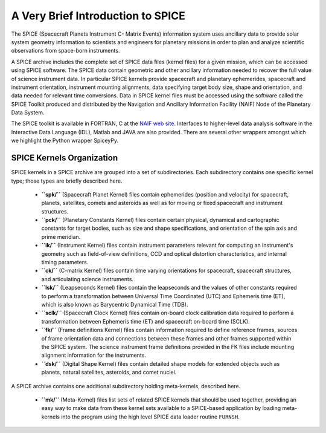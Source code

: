 A Very Brief Introduction to SPICE
==================================

The SPICE (Spacecraft Planets Instrument C- Matrix Events) information
system uses ancillary data to provide solar system geometry information
to scientists and engineers for planetary missions in order to plan and
analyze scientific observations from space-born instruments.

A SPICE archive includes the complete set of SPICE data files
(kernel files) for a given mission, which can be accessed using SPICE
software. The SPICE data contain geometric and other ancillary information
needed to recover the full value of science instrument data. In particular
SPICE kernels provide spacecraft and planetary ephemerides,
spacecraft and instrument orientation, instrument mounting
alignments, data specifying target body size, shape and orientation,
and data needed for relevant time conversions. Data in
SPICE kernel files must be accessed using the software called
the SPICE Toolkit produced and distributed by the Navigation and
Ancillary Information Facility (NAIF) Node of the Planetary Data
System.

The SPICE toolkit is available in FORTRAN, C at the
`NAIF web site <https://naif.jpl.nasa.gov>`_.
Interfaces to higher-level data analysis software in the Interactive Data
Language (IDL), Matlab and JAVA are also provided. There are several other
wrappers amongst which we highlight the Python wrapper SpiceyPy.


SPICE Kernels Organization
--------------------------

SPICE kernels in a SPICE archive are grouped into a set of subdirectories.
Each subdirectory contains one specific kernel type; those types are briefly
described here.

 * **``spk/``** (Spacecraft Planet Kernel) files contain ephemerides (position
   and velocity) for spacecraft, planets, satellites, comets and
   asteroids as well as for moving or fixed spacecraft and instrument
   structures.

 * **``pck/``** (Planetary Constants Kernel) files contain certain physical,
   dynamical and cartographic constants for target bodies, such as size
   and shape specifications, and orientation of the spin axis and prime
   meridian.

 * **``ik/``** (Instrument Kernel) files contain instrument parameters relevant
   for computing an instrument's geometry such as field-of-view
   definitions, CCD and optical distortion characteristics, and internal
   timing parameters.

 * **``ck/``** (C-matrix Kernel) files contain time varying orientations for
   spacecraft, spacecraft structures, and articulating science
   instruments.

 * **``lsk/``** (Leapseconds Kernel) files contain the leapseconds and the
   values of other constants required to perform a transformation
   between Universal Time Coordinated (UTC) and Ephemeris time (ET),
   which is also known as Barycentric Dynamical Time (TDB).

 * **``sclk/``** (Spacecraft Clock Kernel) files contain on-board clock
   calibration data required to perform a transformation between
   Ephemeris time (ET) and spacecraft on-board time (SCLK).

 * **``fk/``** (Frame definitions Kernel) files contain information required to
   define reference frames, sources of frame orientation data and
   connections between these frames and other frames supported within
   the SPICE system. The science instrument frame definitions provided
   in the FK files include mounting alignment information for the
   instruments.

 * **``dsk/``** (Digital Shape Kernel) files contain detailed shape models for
   extended objects such as planets, natural satellites, asteroids, and
   comet nuclei.

A SPICE archive contains one additional subdirectory holding meta-kernels,
described here.

 * **``mk/``** (Meta-Kernel) files list sets of related SPICE kernels that
   should be used together, providing an easy way to make data from
   these kernel sets available to a SPICE-based application by loading
   meta-kernels into the program using the high level SPICE data loader
   routine ``FURNSH``.

